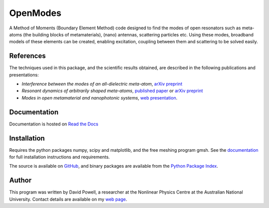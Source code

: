 =========
OpenModes
=========

A Method of Moments (Boundary Element Method) code designed to find the modes
of open resonators such as meta-atoms (the building blocks of metamaterials),
(nano) antennas, scattering particles etc. Using these modes, broadband models of these elements can be created, enabling
excitation, coupling between them and scattering to be solved easily.

----------
References
----------

The techniques used in this package, and the scientific results obtained, are described in the
following publications and presentations:

- *Interference between the modes of an all-dielectric meta-atom*, `arXiv preprint <https://arxiv.org/abs/1610.04980>`_
- *Resonant dynamics of arbitrarily shaped meta-atoms*, `published paper <http://dx.doi.org/10.1103/PhysRevB.90.075108>`_ or
  `arXiv preprint <http://arxiv.org/abs/1405.3759>`_
- *Modes in open metamaterial and nanophotonic systems*, `web presentation <http://people.physics.anu.edu.au/~dap124/aip2014/>`_.

-------------
Documentation
-------------

Documentation is hosted on `Read the Docs <http://openmodes.readthedocs.io/en/latest/>`_

------------
Installation
------------

Requires the python packages numpy, scipy and matplotlib, and the free meshing
program gmsh. See the `documentation <http://openmodes.readthedocs.io/en/latest/install.html>`_ 
for full installation instructions and requirements.

The source is available on `GitHub <https://github.com/DavidPowell/OpenModes>`_,
and binary packages are available from the `Python Package Index <https://pypi.python.org/pypi/OpenModes>`_.

------
Author
------

This program was written by David Powell, a researcher at the Nonlinear
Physics Centre at the Australian National University. Contact details are available
on my `web page <http://wwwrsphysse.anu.edu.au/nonlinear/people/DavidPowell.shtml>`_.

